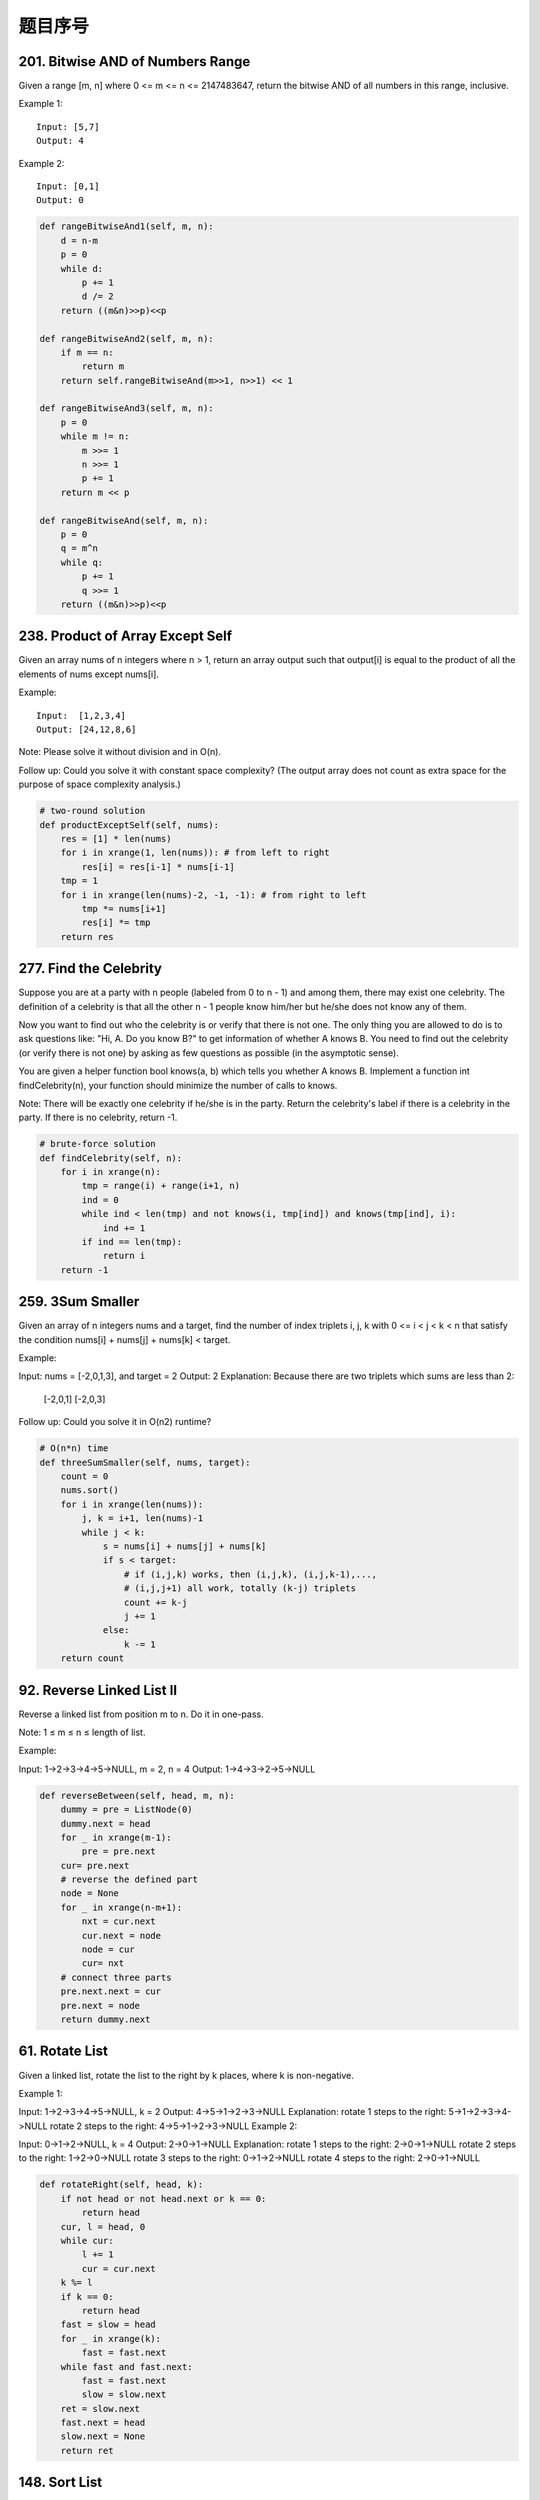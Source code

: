 题目序号
=================================




201. Bitwise AND of Numbers Range
---------------------------------

Given a range [m, n] where 0 <= m <= n <= 2147483647, return the bitwise AND of all numbers in this range, inclusive.

Example 1:
::
    Input: [5,7]
    Output: 4

Example 2:
::
    Input: [0,1]
    Output: 0


.. code-block:: python

    def rangeBitwiseAnd1(self, m, n):
        d = n-m
        p = 0
        while d:
            p += 1
            d /= 2
        return ((m&n)>>p)<<p
        
    def rangeBitwiseAnd2(self, m, n):
        if m == n:
            return m
        return self.rangeBitwiseAnd(m>>1, n>>1) << 1
        
    def rangeBitwiseAnd3(self, m, n):
        p = 0
        while m != n:
            m >>= 1
            n >>= 1
            p += 1
        return m << p
        
    def rangeBitwiseAnd(self, m, n):
        p = 0
        q = m^n
        while q:
            p += 1
            q >>= 1
        return ((m&n)>>p)<<p


238. Product of Array Except Self
---------------------------------

Given an array nums of n integers where n > 1,  return an array output such that output[i] is equal to the product of all the elements of nums except nums[i].

Example:
::
    Input:  [1,2,3,4]
    Output: [24,12,8,6]

Note: Please solve it without division and in O(n).

Follow up:
Could you solve it with constant space complexity? (The output array does not count as extra space for the purpose of space complexity analysis.)

.. code-block:: python

    # two-round solution     
    def productExceptSelf(self, nums):
        res = [1] * len(nums)
        for i in xrange(1, len(nums)): # from left to right 
            res[i] = res[i-1] * nums[i-1]
        tmp = 1
        for i in xrange(len(nums)-2, -1, -1): # from right to left
            tmp *= nums[i+1]
            res[i] *= tmp
        return res

277. Find the Celebrity
-----------------------

Suppose you are at a party with n people (labeled from 0 to n - 1) and among them, there may exist one celebrity. The definition of a celebrity is that all the other n - 1 people know him/her but he/she does not know any of them.

Now you want to find out who the celebrity is or verify that there is not one. The only thing you are allowed to do is to ask questions like: "Hi, A. Do you know B?" to get information of whether A knows B. You need to find out the celebrity (or verify there is not one) by asking as few questions as possible (in the asymptotic sense).

You are given a helper function bool knows(a, b) which tells you whether A knows B. Implement a function int findCelebrity(n), your function should minimize the number of calls to knows.

Note: There will be exactly one celebrity if he/she is in the party. Return the celebrity's label if there is a celebrity in the party. If there is no celebrity, return -1.



.. code-block:: python

    # brute-force solution
    def findCelebrity(self, n):
        for i in xrange(n):
            tmp = range(i) + range(i+1, n)
            ind = 0
            while ind < len(tmp) and not knows(i, tmp[ind]) and knows(tmp[ind], i):
                ind += 1
            if ind == len(tmp):
                return i
        return -1


259. 3Sum Smaller
-----------------

Given an array of n integers nums and a target, find the number of index triplets i, j, k with 0 <= i < j < k < n that satisfy the condition nums[i] + nums[j] + nums[k] < target.

Example:

Input: nums = [-2,0,1,3], and target = 2
Output: 2 
Explanation: Because there are two triplets which sums are less than 2:
             [-2,0,1]
             [-2,0,3]
Follow up: Could you solve it in O(n2) runtime?


.. code-block:: python

    # O(n*n) time
    def threeSumSmaller(self, nums, target):
        count = 0
        nums.sort()
        for i in xrange(len(nums)):
            j, k = i+1, len(nums)-1
            while j < k:
                s = nums[i] + nums[j] + nums[k]
                if s < target:
                    # if (i,j,k) works, then (i,j,k), (i,j,k-1),..., 
                    # (i,j,j+1) all work, totally (k-j) triplets
                    count += k-j
                    j += 1
                else:
                    k -= 1
        return count    
        
92. Reverse Linked List II
--------------------------

Reverse a linked list from position m to n. Do it in one-pass.

Note: 1 ≤ m ≤ n ≤ length of list.

Example:

Input: 1->2->3->4->5->NULL, m = 2, n = 4
Output: 1->4->3->2->5->NULL


.. code-block:: python

    def reverseBetween(self, head, m, n):
        dummy = pre = ListNode(0)
        dummy.next = head
        for _ in xrange(m-1):
            pre = pre.next
        cur= pre.next
        # reverse the defined part 
        node = None
        for _ in xrange(n-m+1):
            nxt = cur.next
            cur.next = node
            node = cur
            cur= nxt
        # connect three parts
        pre.next.next = cur
        pre.next = node
        return dummy.next   


61. Rotate List
---------------

Given a linked list, rotate the list to the right by k places, where k is non-negative.

Example 1:

Input: 1->2->3->4->5->NULL, k = 2
Output: 4->5->1->2->3->NULL
Explanation:
rotate 1 steps to the right: 5->1->2->3->4->NULL
rotate 2 steps to the right: 4->5->1->2->3->NULL
Example 2:

Input: 0->1->2->NULL, k = 4
Output: 2->0->1->NULL
Explanation:
rotate 1 steps to the right: 2->0->1->NULL
rotate 2 steps to the right: 1->2->0->NULL
rotate 3 steps to the right: 0->1->2->NULL
rotate 4 steps to the right: 2->0->1->NULL

.. code-block:: python

    def rotateRight(self, head, k):
        if not head or not head.next or k == 0:
            return head
        cur, l = head, 0
        while cur:
            l += 1
            cur = cur.next
        k %= l
        if k == 0:
            return head
        fast = slow = head
        for _ in xrange(k):
            fast = fast.next
        while fast and fast.next:
            fast = fast.next
            slow = slow.next
        ret = slow.next
        fast.next = head
        slow.next = None
        return ret  

148. Sort List
--------------

Sort a linked list in O(n log n) time using constant space complexity.

Example 1:

Input: 4->2->1->3
Output: 1->2->3->4
Example 2:

Input: -1->5->3->4->0
Output: -1->0->3->4->5

.. code-block:: python

    # merge sort, recursively 
    def sortList(self, head):
        if not head or not head.next:
            return head
        # divide list into two parts
        fast, slow = head.next, head
        while fast and fast.next:
            fast = fast.next.next
            slow = slow.next
        second = slow.next
        # cut down the first part
        slow.next = None
        l = self.sortList(head)
        r = self.sortList(second)
        return self.merge(l, r)
        
    # merge in-place without dummy node        
    def merge(self, l, r):
        if not l or not r:
            return l or r
        if l.val > r.val:
            l, r = r, l
        # get the return node "head"
        head = pre = l
        l = l.next
        while l and r:
            if l.val < r.val:
                l = l.next
            else:
                nxt = pre.next
                pre.next = r
                tmp = r.next
                r.next = nxt
                r = tmp
            pre = pre.next
        # l and r at least one is None
        pre.next = l or r
        return head 

160. Intersection of Two Linked Lists
-------------------------------------

Write a program to find the node at which the intersection of two singly linked lists begins.


For example, the following two linked lists:

A:          a1 → a2
                   ↘
                     c1 → c2 → c3
                   ↗            
B:     b1 → b2 → b3
begin to intersect at node c1.


Notes:

If the two linked lists have no intersection at all, return null.
The linked lists must retain their original structure after the function returns.
You may assume there are no cycles anywhere in the entire linked structure.
Your code should preferably run in O(n) time and use only O(1) memory.
Credits:
Special thanks to @stellari for adding this problem and creating all test cases.

.. code-block:: python

    # O(m+n) extra space
    def getIntersectionNode1(self, headA, headB):
        stack1, stack2 = [], []
        while headA:
            stack1.append(headA)
            headA = headA.next
        while headB:
            stack2.append(headB)
            headB = headB.next
        pre = None
        while stack1 and stack2:
            if stack1[-1] is stack2.pop():
                pre = stack1.pop()
            else:
                return pre
        return pre
        
    def getIntersectionNode2(self, headA, headB):
        l1, l2 = 0, 0
        cur1, cur2 = headA, headB
        while cur1:
            l1 += 1
            cur1 = cur1.next
        while cur2:
            l2 += 1
            cur2 = cur2.next
        if l1 < l2:
            headA, headB = headB, headA
            l1, l2 = l2, l1
        for _ in xrange(l1-l2):
            headA = headA.next
        while headA:
            if headA is headB:
                return headA
            headA = headA.next
            headB = headB.next
        return None
        
    def getIntersectionNode(self, headA, headB):
        if None in (headA, headB):
            return None
        nodeA, nodeB = headA, headB
        while nodeA is not nodeB:
            if nodeA is None:
                nodeA = headB
            else:
                nodeA = nodeA.next
            if nodeB is None:
                nodeB = headA
            else:
                nodeB = nodeB.next
        return nodeA    

203. Remove Linked List Elements
--------------------------------

Remove all elements from a linked list of integers that have value val.

Example:

Input:  1->2->6->3->4->5->6, val = 6
Output: 1->2->3->4->5

.. code-block:: python

    # O(n) space
    def removeElements1(self, head, val):
        dummy = pre = ListNode(0)
        while head:
            if head.val != val:
                pre.next = ListNode(head.val)
                pre = pre.next
            head = head.next
        return dummy.next
     
    # in-place   
    def removeElements(self, head, val):
        dummy = pre = ListNode(0)
        dummy.next = head
        while head:
            if head.val == val:
                pre.next = head.next
            else:
                pre = pre.next
            head = head.next
        return dummy.next   
        
    def removeElements(self, head, val):
        dummy = cur = ListNode(0)
        dummy.next = head
        while cur and cur.next:
            if cur.next.val == val:
                cur.next = cur.next.next
            else:
                cur = cur.next
        return dummy.next


75. Sort Colors
---------------

Given an array with n objects colored red, white or blue, sort them in-place so that objects of the same color are adjacent, with the colors in the order red, white and blue.

Here, we will use the integers 0, 1, and 2 to represent the color red, white, and blue respectively.

Note: You are not suppose to use the library's sort function for this problem.

Example:

Input: [2,0,2,1,1,0]
Output: [0,0,1,1,2,2]
Follow up:

A rather straight forward solution is a two-pass algorithm using counting sort.
First, iterate the array counting number of 0's, 1's, and 2's, then overwrite array with total number of 0's, then 1's and followed by 2's.
Could you come up with a one-pass algorithm using only constant space?


.. code-block:: python

    # count sort    
    def sortColors1(self, nums):
        c0 = c1 = c2 = 0
        for num in nums:
            if num == 0:
                c0 += 1
            elif num == 1:
                c1 += 1
            else:
                c2 += 1
        nums[:c0] = [0] * c0
        nums[c0:c0+c1] = [1] * c1
        nums[c0+c1:] = [2] * c2
       
    # one pass 
    def sortColors(self, nums):
        # zero and r record the position of "0" and "2" respectively
        l, r, zero = 0, len(nums)-1, 0
        while l <= r:
            if nums[l] == 0:
                nums[l], nums[zero] = nums[zero], nums[l]
                l += 1; zero += 1
            elif nums[l] == 2:
                nums[l], nums[r] = nums[r], nums[l]
                r -= 1
            else:
                l += 1
